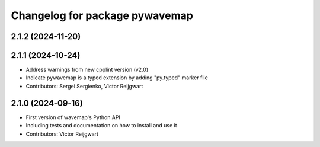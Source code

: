 ^^^^^^^^^^^^^^^^^^^^^^^^^^^^^^^
Changelog for package pywavemap
^^^^^^^^^^^^^^^^^^^^^^^^^^^^^^^

2.1.2 (2024-11-20)
------------------

2.1.1 (2024-10-24)
------------------
* Address warnings from new cpplint version (v2.0)
* Indicate pywavemap is a typed extension by adding "py.typed" marker file
* Contributors: Sergei Sergienko, Victor Reijgwart

2.1.0 (2024-09-16)
------------------
* First version of wavemap's Python API
* Including tests and documentation on how to install and use it
* Contributors: Victor Reijgwart
